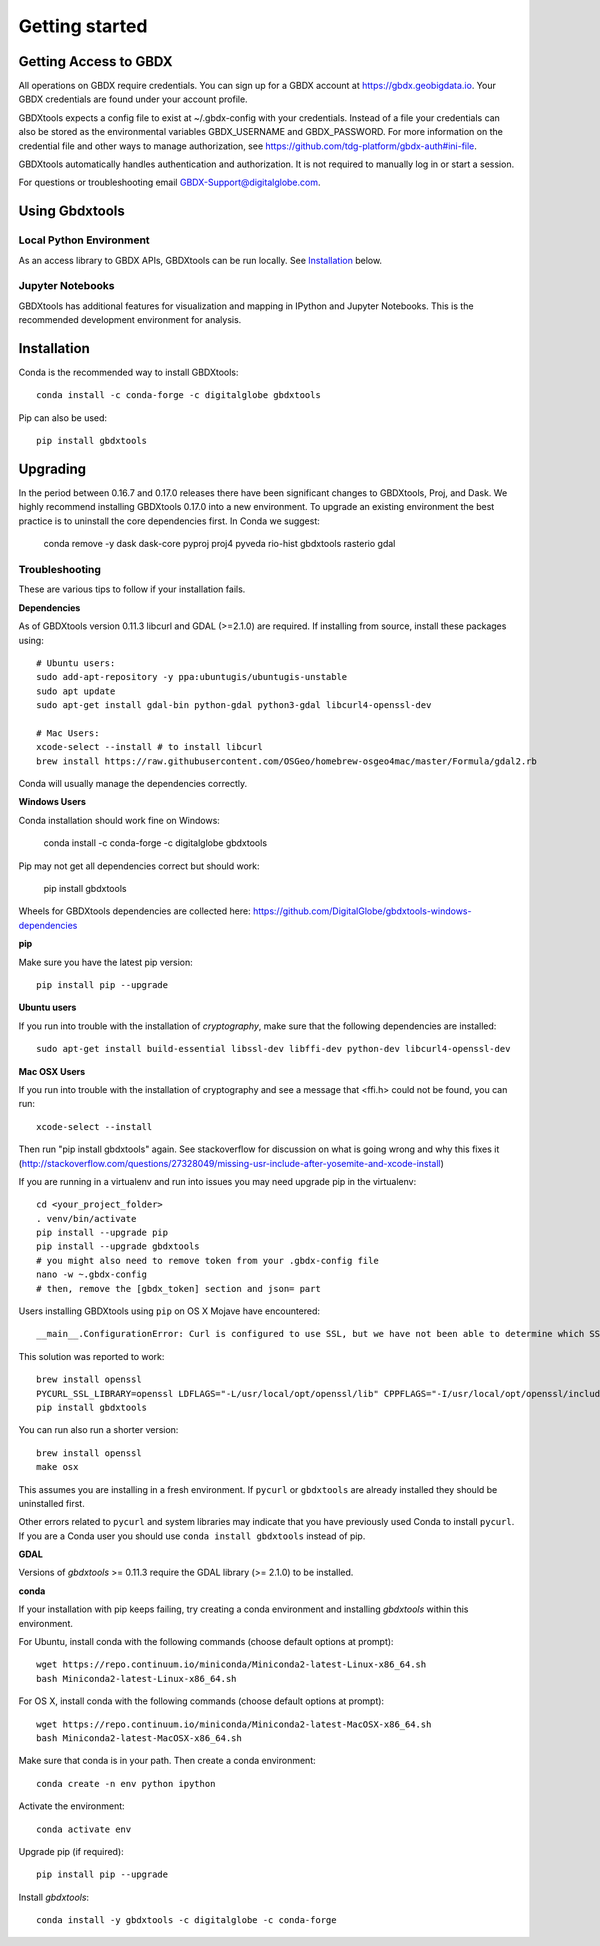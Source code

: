 Getting started
===============

Getting Access to GBDX
-----------------------

All operations on GBDX require credentials. You can sign up for a GBDX account at https://gbdx.geobigdata.io. Your GBDX credentials are found under your account profile.

GBDXtools expects a config file to exist at ~/.gbdx-config with your credentials. Instead of a file your credentials can also be stored as the environmental variables GBDX_USERNAME and GBDX_PASSWORD. For more information on the credential file and other ways to manage authorization, see https://github.com/tdg-platform/gbdx-auth#ini-file.

GBDXtools automatically handles authentication and authorization. It is not required to manually log in or start a session.


For questions or troubleshooting email GBDX-Support@digitalglobe.com.


Using Gbdxtools 
-----------------

Local Python Environment
^^^^^^^^^^^^^^^^^^^^^^^^^^

As an access library to GBDX APIs, GBDXtools can be run locally. See `Installation`_ below.


Jupyter Notebooks
^^^^^^^^^^^^^^^^^^^^^

GBDXtools has additional features for visualization and mapping in IPython and Jupyter Notebooks. This is the recommended development environment for analysis.


Installation
-----------------

Conda is the recommended way to install GBDXtools::

    conda install -c conda-forge -c digitalglobe gbdxtools

Pip can also be used::

    pip install gbdxtools


Upgrading
---------------

In the period between 0.16.7 and 0.17.0 releases there have been significant changes to GBDXtools, Proj, and Dask. We highly recommend installing GBDXtools 0.17.0 into a new environment. To upgrade an existing environment the best practice is to uninstall the core dependencies first. In Conda we suggest:

   conda remove -y dask dask-core pyproj proj4 pyveda rio-hist gbdxtools rasterio gdal


Troubleshooting
^^^^^^^^^^^^^^^^^

These are various tips to follow if your installation fails.

**Dependencies**

As of GBDXtools version 0.11.3 libcurl and GDAL (>=2.1.0) are required. If installing from source, install these packages using::

  # Ubuntu users:
  sudo add-apt-repository -y ppa:ubuntugis/ubuntugis-unstable
  sudo apt update 
  sudo apt-get install gdal-bin python-gdal python3-gdal libcurl4-openssl-dev

  # Mac Users:
  xcode-select --install # to install libcurl
  brew install https://raw.githubusercontent.com/OSGeo/homebrew-osgeo4mac/master/Formula/gdal2.rb
  
Conda will usually manage the dependencies correctly.

**Windows Users**

Conda installation should work fine on Windows:

  conda install -c conda-forge -c digitalglobe gbdxtools

Pip may not get all dependencies correct but should work:

  pip install gbdxtools

Wheels for GBDXtools dependencies are collected here: https://github.com/DigitalGlobe/gbdxtools-windows-dependencies

**pip**

Make sure you have the latest pip version::

   pip install pip --upgrade

**Ubuntu users**

If you run into trouble with the installation of `cryptography`, make sure that the following dependencies are installed::

   sudo apt-get install build-essential libssl-dev libffi-dev python-dev libcurl4-openssl-dev

**Mac OSX Users**

If you run into trouble with the installation of cryptography and see a message that <ffi.h> could not be found, you can run::

	xcode-select --install

Then run "pip install gbdxtools" again. See stackoverflow for discussion on what is going wrong and why this fixes it (http://stackoverflow.com/questions/27328049/missing-usr-include-after-yosemite-and-xcode-install)

If you are running in a virtualenv and run into issues you may need upgrade pip in the virtualenv::

	cd <your_project_folder>
	. venv/bin/activate
	pip install --upgrade pip
	pip install --upgrade gbdxtools
	# you might also need to remove token from your .gbdx-config file
	nano -w ~.gbdx-config
	# then, remove the [gbdx_token] section and json= part

Users installing GBDXtools using ``pip`` on OS X Mojave have encountered::

   __main__.ConfigurationError: Curl is configured to use SSL, but we have not been able to determine which SSL backend it is using. Please see PycURL documentation for how to specify the SSL backend manually.

This solution was reported to work::

   brew install openssl
   PYCURL_SSL_LIBRARY=openssl LDFLAGS="-L/usr/local/opt/openssl/lib" CPPFLAGS="-I/usr/local/opt/openssl/include" pip install --no-cache-dir pycurl
   pip install gbdxtools 

You can run also run a shorter version::

   brew install openssl
   make osx

This assumes you are installing in a fresh environment. If ``pycurl`` or ``gbdxtools`` are already installed they should be uninstalled first.

Other errors related to ``pycurl`` and system libraries may indicate that you have previously used Conda to install ``pycurl``. If you are a Conda user you should use ``conda install gbdxtools`` instead of pip. 
    

**GDAL**

Versions of `gbdxtools` >= 0.11.3 require the GDAL library (>= 2.1.0) to be installed. 

**conda**

If your installation with pip keeps failing, try creating a conda environment and installing `gbdxtools` within this environment. 

For Ubuntu, install conda with the following commands (choose default options at prompt)::

   wget https://repo.continuum.io/miniconda/Miniconda2-latest-Linux-x86_64.sh
   bash Miniconda2-latest-Linux-x86_64.sh

For OS X, install conda with the following commands (choose default options at prompt)::

   wget https://repo.continuum.io/miniconda/Miniconda2-latest-MacOSX-x86_64.sh
   bash Miniconda2-latest-MacOSX-x86_64.sh

Make sure that conda is in your path. Then create a conda environment::

   conda create -n env python ipython   
   
Activate the environment::

   conda activate env

Upgrade pip (if required)::

   pip install pip --upgrade

Install `gbdxtools`::

   conda install -y gbdxtools -c digitalglobe -c conda-forge



